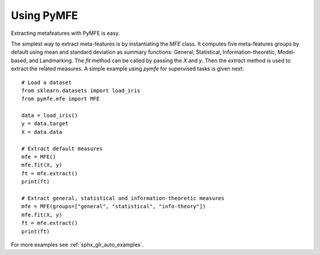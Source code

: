 Using PyMFE
###########
Extracting metafeatures with PyMFE is easy.                                     
 
The simplest way to extract meta-features is by instantiating the `MFE` class.
It computes five meta-features groups by default using mean and standard
deviation as summary functions:  General, Statistical, Information-theoretic,
Model-based, and Landmarking. The `fit` method can be called by passing the `X`
and `y`. Then the `extract` method is used to extract the related measures.
A simple example using `pymfe` for supervised tasks is given next::

   # Load a dataset
   from sklearn.datasets import load_iris
   from pymfe.mfe import MFE

   data = load_iris()
   y = data.target
   X = data.data

   # Extract default measures
   mfe = MFE()
   mfe.fit(X, y)
   ft = mfe.extract()
   print(ft)

   # Extract general, statistical and information-theoretic measures
   mfe = MFE(groups=["general", "statistical", "info-theory"])
   mfe.fit(X, y)
   ft = mfe.extract()
   print(ft)

For more examples see :ref:`sphx_glr_auto_examples`.
